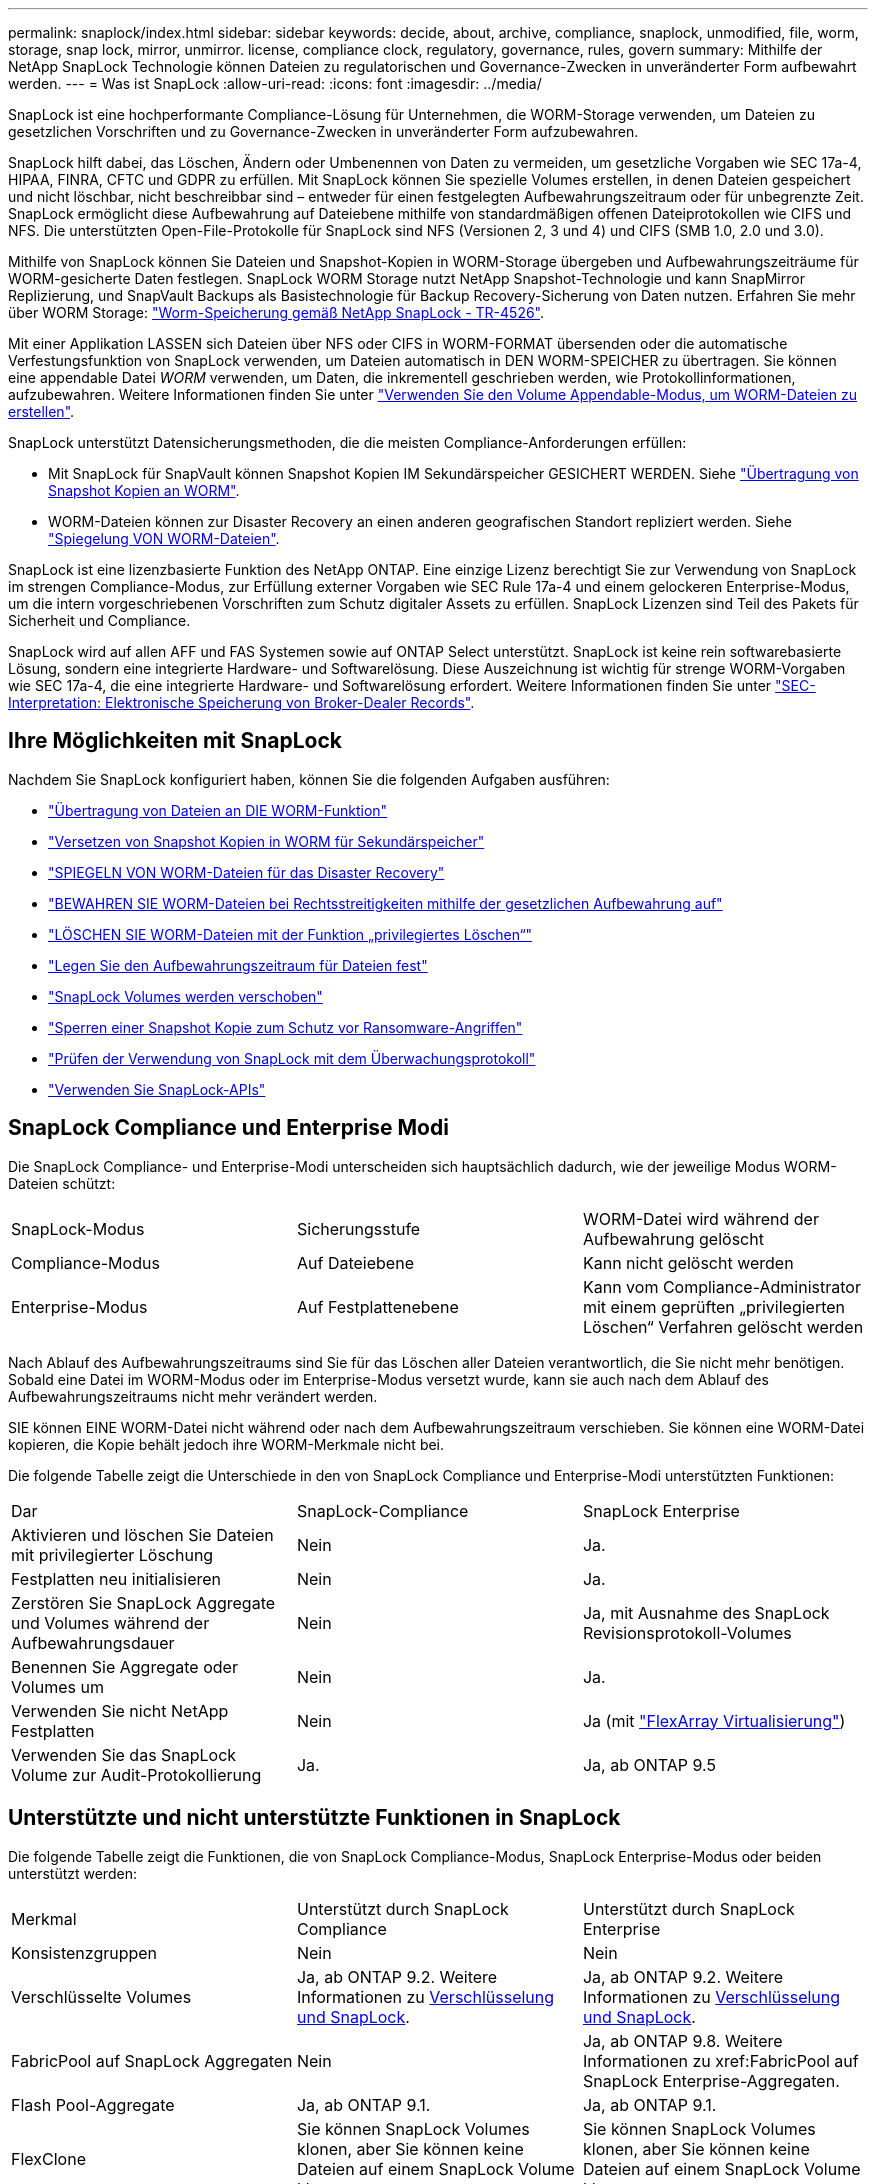 ---
permalink: snaplock/index.html 
sidebar: sidebar 
keywords: decide, about, archive, compliance, snaplock, unmodified, file, worm, storage, snap lock, mirror, unmirror. license, compliance clock, regulatory, governance, rules, govern 
summary: Mithilfe der NetApp SnapLock Technologie können Dateien zu regulatorischen und Governance-Zwecken in unveränderter Form aufbewahrt werden. 
---
= Was ist SnapLock
:allow-uri-read: 
:icons: font
:imagesdir: ../media/


[role="lead"]
SnapLock ist eine hochperformante Compliance-Lösung für Unternehmen, die WORM-Storage verwenden, um Dateien zu gesetzlichen Vorschriften und zu Governance-Zwecken in unveränderter Form aufzubewahren.

SnapLock hilft dabei, das Löschen, Ändern oder Umbenennen von Daten zu vermeiden, um gesetzliche Vorgaben wie SEC 17a-4, HIPAA, FINRA, CFTC und GDPR zu erfüllen. Mit SnapLock können Sie spezielle Volumes erstellen, in denen Dateien gespeichert und nicht löschbar, nicht beschreibbar sind – entweder für einen festgelegten Aufbewahrungszeitraum oder für unbegrenzte Zeit. SnapLock ermöglicht diese Aufbewahrung auf Dateiebene mithilfe von standardmäßigen offenen Dateiprotokollen wie CIFS und NFS. Die unterstützten Open-File-Protokolle für SnapLock sind NFS (Versionen 2, 3 und 4) und CIFS (SMB 1.0, 2.0 und 3.0).

Mithilfe von SnapLock können Sie Dateien und Snapshot-Kopien in WORM-Storage übergeben und Aufbewahrungszeiträume für WORM-gesicherte Daten festlegen. SnapLock WORM Storage nutzt NetApp Snapshot-Technologie und kann SnapMirror Replizierung, und SnapVault Backups als Basistechnologie für Backup Recovery-Sicherung von Daten nutzen. Erfahren Sie mehr über WORM Storage: link:https://www.netapp.com/pdf.html?item=/media/6158-tr4526pdf.pdf["Worm-Speicherung gemäß NetApp SnapLock - TR-4526"].

Mit einer Applikation LASSEN sich Dateien über NFS oder CIFS in WORM-FORMAT übersenden oder die automatische Verfestungsfunktion von SnapLock verwenden, um Dateien automatisch in DEN WORM-SPEICHER zu übertragen. Sie können eine appendable Datei _WORM_ verwenden, um Daten, die inkrementell geschrieben werden, wie Protokollinformationen, aufzubewahren. Weitere Informationen finden Sie unter link:https://docs.netapp.com/us-en/ontap/snaplock/volume-append-mode-create-worm-appendable-files-task.html["Verwenden Sie den Volume Appendable-Modus, um WORM-Dateien zu erstellen"].

SnapLock unterstützt Datensicherungsmethoden, die die meisten Compliance-Anforderungen erfüllen:

* Mit SnapLock für SnapVault können Snapshot Kopien IM Sekundärspeicher GESICHERT WERDEN. Siehe link:https://docs.netapp.com/us-en/ontap/snaplock/commit-snapshot-copies-worm-concept.html["Übertragung von Snapshot Kopien an WORM"].
* WORM-Dateien können zur Disaster Recovery an einen anderen geografischen Standort repliziert werden. Siehe link:https://docs.netapp.com/us-en/ontap/snaplock/mirror-worm-files-task.html["Spiegelung VON WORM-Dateien"].


SnapLock ist eine lizenzbasierte Funktion des NetApp ONTAP. Eine einzige Lizenz berechtigt Sie zur Verwendung von SnapLock im strengen Compliance-Modus, zur Erfüllung externer Vorgaben wie SEC Rule 17a-4 und einem gelockeren Enterprise-Modus, um die intern vorgeschriebenen Vorschriften zum Schutz digitaler Assets zu erfüllen. SnapLock Lizenzen sind Teil des Pakets für Sicherheit und Compliance.

SnapLock wird auf allen AFF und FAS Systemen sowie auf ONTAP Select unterstützt. SnapLock ist keine rein softwarebasierte Lösung, sondern eine integrierte Hardware- und Softwarelösung. Diese Auszeichnung ist wichtig für strenge WORM-Vorgaben wie SEC 17a-4, die eine integrierte Hardware- und Softwarelösung erfordert. Weitere Informationen finden Sie unter link:https://www.sec.gov/rules/interp/34-47806.htm["SEC-Interpretation: Elektronische Speicherung von Broker-Dealer Records"].



== Ihre Möglichkeiten mit SnapLock

Nachdem Sie SnapLock konfiguriert haben, können Sie die folgenden Aufgaben ausführen:

* link:https://docs.netapp.com/us-en/ontap/snaplock/commit-files-worm-state-manual-task.html["Übertragung von Dateien an DIE WORM-Funktion"]
* link:https://docs.netapp.com/us-en/ontap/snaplock/commit-snapshot-copies-worm-concept.html["Versetzen von Snapshot Kopien in WORM für Sekundärspeicher"]
* link:https://docs.netapp.com/us-en/ontap/snaplock/mirror-worm-files-task.html["SPIEGELN VON WORM-Dateien für das Disaster Recovery"]
* link:https://docs.netapp.com/us-en/ontap/snaplock/hold-tamper-proof-files-indefinite-period-task.html["BEWAHREN SIE WORM-Dateien bei Rechtsstreitigkeiten mithilfe der gesetzlichen Aufbewahrung auf"]
* link:https://docs.netapp.com/us-en/ontap/snaplock/delete-worm-files-concept.html["LÖSCHEN SIE WORM-Dateien mit der Funktion „privilegiertes Löschen“"]
* link:https://docs.netapp.com/us-en/ontap/snaplock/set-retention-period-task.html["Legen Sie den Aufbewahrungszeitraum für Dateien fest"]
* link:https://docs.netapp.com/us-en/ontap/snaplock/move-snaplock-volume-concept.html["SnapLock Volumes werden verschoben"]
* link:https://docs.netapp.com/us-en/ontap/snaplock/snapshot-lock-concept.html["Sperren einer Snapshot Kopie zum Schutz vor Ransomware-Angriffen"]
* link:https://docs.netapp.com/us-en/ontap/snaplock/create-audit-log-task.html["Prüfen der Verwendung von SnapLock mit dem Überwachungsprotokoll"]
* link:https://docs.netapp.com/us-en/ontap/snaplock/snaplock-apis-reference.html["Verwenden Sie SnapLock-APIs"]




== SnapLock Compliance und Enterprise Modi

Die SnapLock Compliance- und Enterprise-Modi unterscheiden sich hauptsächlich dadurch, wie der jeweilige Modus WORM-Dateien schützt:

|===


| SnapLock-Modus | Sicherungsstufe | WORM-Datei wird während der Aufbewahrung gelöscht 


 a| 
Compliance-Modus
 a| 
Auf Dateiebene
 a| 
Kann nicht gelöscht werden



 a| 
Enterprise-Modus
 a| 
Auf Festplattenebene
 a| 
Kann vom Compliance-Administrator mit einem geprüften „privilegierten Löschen“ Verfahren gelöscht werden

|===
Nach Ablauf des Aufbewahrungszeitraums sind Sie für das Löschen aller Dateien verantwortlich, die Sie nicht mehr benötigen. Sobald eine Datei im WORM-Modus oder im Enterprise-Modus versetzt wurde, kann sie auch nach dem Ablauf des Aufbewahrungszeitraums nicht mehr verändert werden.

SIE können EINE WORM-Datei nicht während oder nach dem Aufbewahrungszeitraum verschieben. Sie können eine WORM-Datei kopieren, die Kopie behält jedoch ihre WORM-Merkmale nicht bei.

Die folgende Tabelle zeigt die Unterschiede in den von SnapLock Compliance und Enterprise-Modi unterstützten Funktionen:

|===


| Dar | SnapLock-Compliance | SnapLock Enterprise 


 a| 
Aktivieren und löschen Sie Dateien mit privilegierter Löschung
 a| 
Nein
 a| 
Ja.



 a| 
Festplatten neu initialisieren
 a| 
Nein
 a| 
Ja.



 a| 
Zerstören Sie SnapLock Aggregate und Volumes während der Aufbewahrungsdauer
 a| 
Nein
 a| 
Ja, mit Ausnahme des SnapLock Revisionsprotokoll-Volumes



 a| 
Benennen Sie Aggregate oder Volumes um
 a| 
Nein
 a| 
Ja.



 a| 
Verwenden Sie nicht NetApp Festplatten
 a| 
Nein
 a| 
Ja (mit link:https://docs.netapp.com/us-en/ontap-flexarray/index.html["FlexArray Virtualisierung"])



 a| 
Verwenden Sie das SnapLock Volume zur Audit-Protokollierung
 a| 
Ja.
 a| 
Ja, ab ONTAP 9.5

|===


== Unterstützte und nicht unterstützte Funktionen in SnapLock

Die folgende Tabelle zeigt die Funktionen, die von SnapLock Compliance-Modus, SnapLock Enterprise-Modus oder beiden unterstützt werden:

|===


| Merkmal | Unterstützt durch SnapLock Compliance | Unterstützt durch SnapLock Enterprise 


 a| 
Konsistenzgruppen
 a| 
Nein
 a| 
Nein



 a| 
Verschlüsselte Volumes
 a| 
Ja, ab ONTAP 9.2. Weitere Informationen zu xref:Encryption[Verschlüsselung und SnapLock].
 a| 
Ja, ab ONTAP 9.2. Weitere Informationen zu xref:Encryption[Verschlüsselung und SnapLock].



 a| 
FabricPool auf SnapLock Aggregaten
 a| 
Nein
 a| 
Ja, ab ONTAP 9.8. Weitere Informationen zu xref:FabricPool auf SnapLock Enterprise-Aggregaten.



 a| 
Flash Pool-Aggregate
 a| 
Ja, ab ONTAP 9.1.
 a| 
Ja, ab ONTAP 9.1.



 a| 
FlexClone
 a| 
Sie können SnapLock Volumes klonen, aber Sie können keine Dateien auf einem SnapLock Volume klonen.
 a| 
Sie können SnapLock Volumes klonen, aber Sie können keine Dateien auf einem SnapLock Volume klonen.



 a| 
FlexGroup Volumes
 a| 
Ja, ab ONTAP 9.11.1. Weitere Informationen zu xref:FlexGroup volumes[SnapLock-Unterstützung für FlexGroup Volumes].
 a| 
Ja, ab ONTAP 9.11.1. Weitere Informationen zu xref:FlexGroup volumes[SnapLock-Unterstützung für FlexGroup Volumes].



 a| 
LUNs
 a| 
Nein
 a| 
Nein



 a| 
MetroCluster Konfigurationen
 a| 
Ja, ab ONTAP 9.3. Erfahren Sie mehr über die Unterstützung von xref:MetroCluster.
 a| 
Ja, ab ONTAP 9.3. Erfahren Sie mehr über die Unterstützung von xref:MetroCluster.



 a| 
San
 a| 
Nein
 a| 
Nein



 a| 
SnapRestore mit einer Datei
 a| 
Nein
 a| 
Ja.



 a| 
SnapMirror Business Continuity
 a| 
Nein
 a| 
Nein



 a| 
SnapRestore
 a| 
Nein
 a| 
Ja.



 a| 
SMTape
 a| 
Nein
 a| 
Nein



 a| 
SnapMirror Synchronous
 a| 
Nein
 a| 
Nein



 a| 
SSDs
 a| 
Ja, ab ONTAP 9.1.
 a| 
Ja, ab ONTAP 9.1.



 a| 
Funktionen für effizienteren Storage
 a| 
Ja, ab ONTAP 9.9.1. Weitere Informationen zu xref:Storage efficiency[Support für Storage-Effizienz].
 a| 
Ja, ab ONTAP 9.9.1. Weitere Informationen zu xref:Storage efficiency[Support für Storage-Effizienz].

|===


== FabricPool auf SnapLock Enterprise-Aggregaten

FabricPool werden ab ONTAP 9.8 auf SnapLock Enterprise Aggregaten unterstützt. Ihr Account-Team muss jedoch eine Anfrage zu Produktabweichungen stellen, die Ihnen dokumentieren, dass FabricPool Daten zu einer Public oder Private Cloud nicht mehr durch SnapLock geschützt sind, da ein Cloud-Administrator diese Daten löschen kann.

[NOTE]
====
Daten, die FabricPool-Tiers in eine Public oder Private Cloud übertragen, werden von SnapLock nicht mehr geschützt, da diese Daten von einem Cloud-Administrator gelöscht werden können.

====


== FlexGroup Volumes

SnapLock unterstützt FlexGroup Volumes ab ONTAP 9.11.1. Die folgenden Funktionen werden jedoch nicht unterstützt:

* Gesetzliche Aufbewahrungspflichten
* Ereignisbasierte Aufbewahrung
* SnapLock for SnapVault (unterstützt ab ONTAP 9.12.1)


Sie sollten auch die folgenden Verhaltensweisen beachten:

* Die Volume Compliance-Uhr (VCC) eines FlexGroup-Volumes wird durch den VCC der Root-Komponente bestimmt. Alle nicht-Root-Bestandteile werden ihren VCC eng mit dem Root-VCC synchronisiert.
* Die SnapLock-Konfigurationseigenschaften werden nur auf der gesamten FlexGroup festgelegt. Einzelne Komponenten können nicht über unterschiedliche Konfigurationseigenschaften verfügen, z. B. Standardaufbewahrungszeit und automatische Verschiebungszeit.




== MetroCluster Support

Die SnapLock-Unterstützung in MetroCluster Konfigurationen unterscheidet sich zwischen dem SnapLock-Compliance-Modus und dem SnapLock Enterprise-Modus.

.SnapLock-Compliance
* Ab ONTAP 9.3 wird SnapLock Compliance auf nicht gespiegelten MetroCluster-Aggregaten unterstützt.
* Ab ONTAP 9.3 wird SnapLock Compliance auf gespiegelten Aggregaten unterstützt, allerdings nur, wenn das Aggregat SnapLock-Audit-Protokoll-Volumes hostet.
* SVM-spezifische SnapLock-Konfigurationen können mit MetroCluster auf primäre und sekundäre Standorte repliziert werden.


.SnapLock Enterprise
* Ab ONTAP 9 werden SnapLock Enterprise Aggregate unterstützt.
* Ab ONTAP 9.3 werden SnapLock Enterprise-Aggregate mit privilegierten Lösch unterstützt.
* SVM-spezifische SnapLock-Konfigurationen können mithilfe von MetroCluster zu beiden Standorten repliziert werden.


.MetroCluster-Konfigurationen und Compliance-Uhren
Bei MetroCluster-Konfigurationen werden zwei Compliance-Takt-Mechanismen zum Einsatz kommen, Volume Compliance Clock (VCC) und System Compliance Clock (SCC). Das VCC und das SCC sind für alle SnapLock-Konfigurationen verfügbar. Wenn Sie ein neues Volume auf einem Node erstellen, wird sein VCC mit dem aktuellen Wert des SCC auf diesem Node initialisiert. Nach der Erstellung des Volumes wird die Aufbewahrungszeit für Volumes und Dateien immer mit dem VCC verfolgt.

Wenn ein Volume an einen anderen Standort repliziert wird, wird auch dessen VCC repliziert. Wenn eine Volume-Umschaltung stattfindet, wird z. B. von Standort A nach Standort B der VCC weiterhin an Standort B aktualisiert, während der SCC an Standort A stoppt, wenn Standort A offline geht.

Wenn Standort A wieder online geschaltet wird und das Volume zurückgeschaltet wird, startet die SCC-Uhr des Standorts A neu, während der VCC des Volumes weiterhin aktualisiert wird. Da der VCC kontinuierlich aktualisiert wird, unabhängig von Umschalttakten und Switchback-Vorgängen, hängen die Aufbewahrungszeiten der Dateien nicht von SCC-Uhren ab und dehnen sich nicht aus.



== Storage-Effizienz

Ab ONTAP 9.9 unterstützt SnapLock Storage-Effizienzfunktionen wie Data-Compaction, Volume-übergreifende Deduplizierung und die anpassungsfähige Komprimierung für SnapLock Volumes und Aggregate. Weitere Informationen zur Storage-Effizienz finden Sie unter link:https://docs.netapp.com/us-en/ontap/volumes/index.html["Logisches Storage-Management – Übersicht mit der CLI"].



== Verschlüsselung

ONTAP bietet sowohl Software- als auch hardwarebasierte Verschlüsselungstechnologien, um sicherzustellen, dass Daten im Ruhezustand nicht gelesen werden können, wenn das Storage-Medium neu verwendet, zurückgegeben, verloren gegangen oder gestohlen wird.

*Haftungsausschluss:* NetApp kann nicht garantieren, dass SnapLock-geschützte WORM-Dateien auf selbstverschlüsselnden Laufwerken oder Volumes abgerufen werden können, wenn der Authentifizierungsschlüssel verloren geht oder die Anzahl fehlgeschlagener Authentifizierungsversuche das festgelegte Limit überschreitet und eine dauerhafte Sperrung des Laufwerks zur Folge hat. Sie sind für die Gewährleistung gegen Authentifizierungsfehler verantwortlich.

[NOTE]
====
Ab ONTAP 9.2 werden verschlüsselte Volumes von SnapLock Aggregaten unterstützt.

====


== Umstieg Von 7-Mode

Sie können SnapLock Volumes von 7-Mode auf ONTAP migrieren, indem Sie die Copy-Based Transition (CBT)-Funktion des 7-Mode Transition Tools verwenden. Der SnapLock-Modus des Ziel-Volume, Compliance oder Enterprise, muss dem SnapLock-Modus des Quell-Volume entsprechen. Sie können SnapLock Volumes nicht mit Copy-Free Transition (CFT) migrieren.
